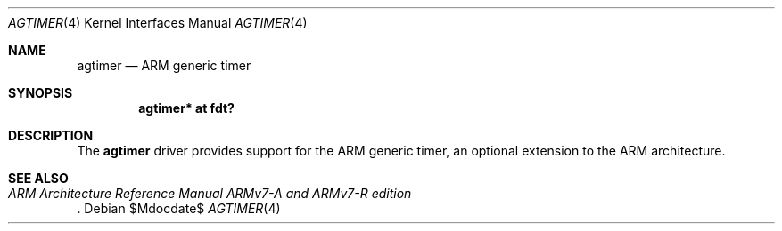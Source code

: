 .\"	$OpenBSD$
.\"
.\" Copyright (c) 2016 Jonathan Gray <jsg@openbsd.org>
.\"
.\" Permission to use, copy, modify, and distribute this software for any
.\" purpose with or without fee is hereby granted, provided that the above
.\" copyright notice and this permission notice appear in all copies.
.\"
.\" THE SOFTWARE IS PROVIDED "AS IS" AND THE AUTHOR DISCLAIMS ALL WARRANTIES
.\" WITH REGARD TO THIS SOFTWARE INCLUDING ALL IMPLIED WARRANTIES OF
.\" MERCHANTABILITY AND FITNESS. IN NO EVENT SHALL THE AUTHOR BE LIABLE FOR
.\" ANY SPECIAL, DIRECT, INDIRECT, OR CONSEQUENTIAL DAMAGES OR ANY DAMAGES
.\" WHATSOEVER RESULTING FROM LOSS OF USE, DATA OR PROFITS, WHETHER IN AN
.\" ACTION OF CONTRACT, NEGLIGENCE OR OTHER TORTIOUS ACTION, ARISING OUT OF
.\" OR IN CONNECTION WITH THE USE OR PERFORMANCE OF THIS SOFTWARE.
.\"
.Dd $Mdocdate$
.Dt AGTIMER 4 armv7
.Os
.Sh NAME
.Nm agtimer
.Nd ARM generic timer
.Sh SYNOPSIS
.Cd "agtimer* at fdt?"
.Sh DESCRIPTION
The
.Nm
driver provides support for the ARM generic timer, an optional extension
to the ARM architecture.
.Sh SEE ALSO
.Rs
.%T ARM Architecture Reference Manual ARMv7-A and ARMv7-R edition
.Re
